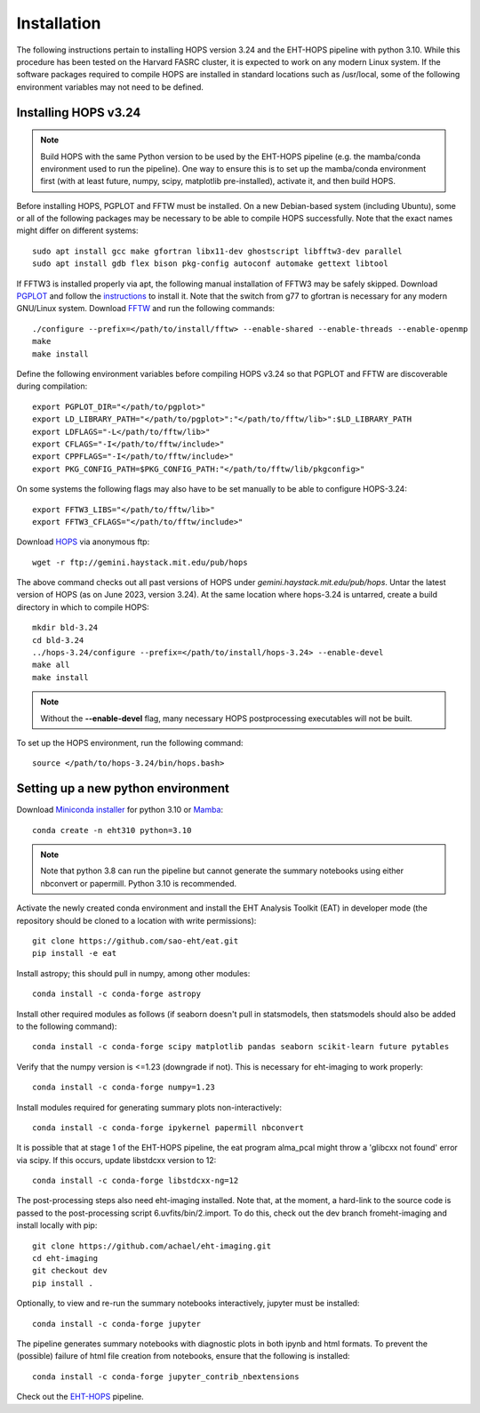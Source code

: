 ============
Installation
============

The following instructions pertain to installing HOPS version 3.24 and the EHT-HOPS pipeline with python 3.10. While this procedure has been tested on the Harvard FASRC cluster, it is expected to work on any modern Linux system. If the software packages required to compile HOPS are installed in standard locations such as /usr/local, some of the following environment variables may not need to be defined.

Installing HOPS v3.24
---------------------

.. note::
   Build HOPS with the same Python version to be used by the EHT-HOPS pipeline (e.g. the mamba/conda environment used to run the pipeline).
   One way to ensure this is to set up the mamba/conda environment first (with at least future, numpy, scipy, matplotlib pre-installed), activate it, and then build HOPS.

Before installing HOPS, PGPLOT and FFTW must be installed. On a new Debian-based system (including Ubuntu), some or all of the following packages may be 
necessary to be able to compile HOPS successfully. Note that the exact names might differ on different systems::

   sudo apt install gcc make gfortran libx11-dev ghostscript libfftw3-dev parallel
   sudo apt install gdb flex bison pkg-config autoconf automake gettext libtool

If FFTW3 is installed properly via apt, the following manual installation of FFTW3 may be safely skipped.
Download `PGPLOT <https://sites.astro.caltech.edu/~tjp/pgplot/>`_
and follow the `instructions <https://www.gnu.org/software/gnuastro/manual/html_node/PGPLOT.html>`_ to install it.
Note that the switch from g77 to gfortran is necessary for any modern GNU/Linux system.
Download `FFTW <https://fftw.org/>`_ and run the following commands::

   ./configure --prefix=</path/to/install/fftw> --enable-shared --enable-threads --enable-openmp
   make
   make install

Define the following environment variables before compiling HOPS v3.24 so that PGPLOT and FFTW are discoverable during compilation::

   export PGPLOT_DIR="</path/to/pgplot>"
   export LD_LIBRARY_PATH="</path/to/pgplot>":"</path/to/fftw/lib>":$LD_LIBRARY_PATH
   export LDFLAGS="-L</path/to/fftw/lib>"
   export CFLAGS="-I</path/to/fftw/include>"
   export CPPFLAGS="-I</path/to/fftw/include>"
   export PKG_CONFIG_PATH=$PKG_CONFIG_PATH:"</path/to/fftw/lib/pkgconfig>"
  
On some systems the following flags may also have to be set manually to be able to configure HOPS-3.24::

   export FFTW3_LIBS="</path/to/fftw/lib>"
   export FFTW3_CFLAGS="</path/to/fftw/include>"

Download `HOPS <https://www.haystack.mit.edu/haystack-observatory-postprocessing-system-hops/>`_ via anonymous ftp::

   wget -r ftp://gemini.haystack.mit.edu/pub/hops

The above command checks out all past versions of HOPS under *gemini.haystack.mit.edu/pub/hops*.
Untar the latest version of HOPS (as on June 2023, version 3.24). At the same location where hops-3.24 is untarred, create a build directory in which to compile HOPS::

   mkdir bld-3.24
   cd bld-3.24
   ../hops-3.24/configure --prefix=</path/to/install/hops-3.24> --enable-devel
   make all
   make install

.. note::
   Without the **--enable-devel** flag, many necessary HOPS postprocessing executables will not be built.

To set up the HOPS environment, run the following command::

   source </path/to/hops-3.24/bin/hops.bash>


Setting up a new python environment
-----------------------------------

Download `Miniconda installer <https://docs.conda.io/en/latest/miniconda.html>`_ for python 3.10 or `Mamba <https://mamba.readthedocs.io/en/latest/index.html>`_::

   conda create -n eht310 python=3.10

.. note::
   Note that python 3.8 can run the pipeline but cannot generate the summary notebooks using either nbconvert or papermill. Python 3.10 is recommended.

Activate the newly created conda environment and install the EHT Analysis Toolkit (EAT) in developer mode (the repository should be cloned to a location with write permissions)::

   git clone https://github.com/sao-eht/eat.git
   pip install -e eat

Install astropy; this should pull in numpy, among other modules::

   conda install -c conda-forge astropy

Install other required modules as follows (if seaborn doesn't pull in statsmodels, then statsmodels should also be added to the following command)::

   conda install -c conda-forge scipy matplotlib pandas seaborn scikit-learn future pytables

Verify that the numpy version is <=1.23 (downgrade if not). This is necessary for eht-imaging to work properly::

   conda install -c conda-forge numpy=1.23

Install modules required for generating summary plots non-interactively::

   conda install -c conda-forge ipykernel papermill nbconvert

It is possible that at stage 1 of the EHT-HOPS pipeline, the eat program alma_pcal might throw a 'glibcxx not found' error via scipy. If this occurs, update libstdcxx version to 12::

   conda install -c conda-forge libstdcxx-ng=12

The post-processing steps also need eht-imaging installed. Note that, at the moment, a hard-link to the source code is passed to the post-processing script 6.uvfits/bin/2.import.
To do this, check out the dev branch fromeht-imaging and install locally with pip::

   git clone https://github.com/achael/eht-imaging.git
   cd eht-imaging
   git checkout dev
   pip install .

Optionally, to view and re-run the summary notebooks interactively, jupyter must be installed::

   conda install -c conda-forge jupyter

The pipeline generates summary notebooks with diagnostic plots in both ipynb and html formats. To prevent the (possible) failure of html file creation from notebooks,
ensure that the following is installed::

   conda install -c conda-forge jupyter_contrib_nbextensions

Check out the `EHT-HOPS <https://github.com/eventhorizontelescope/ehthops>`_ pipeline.
